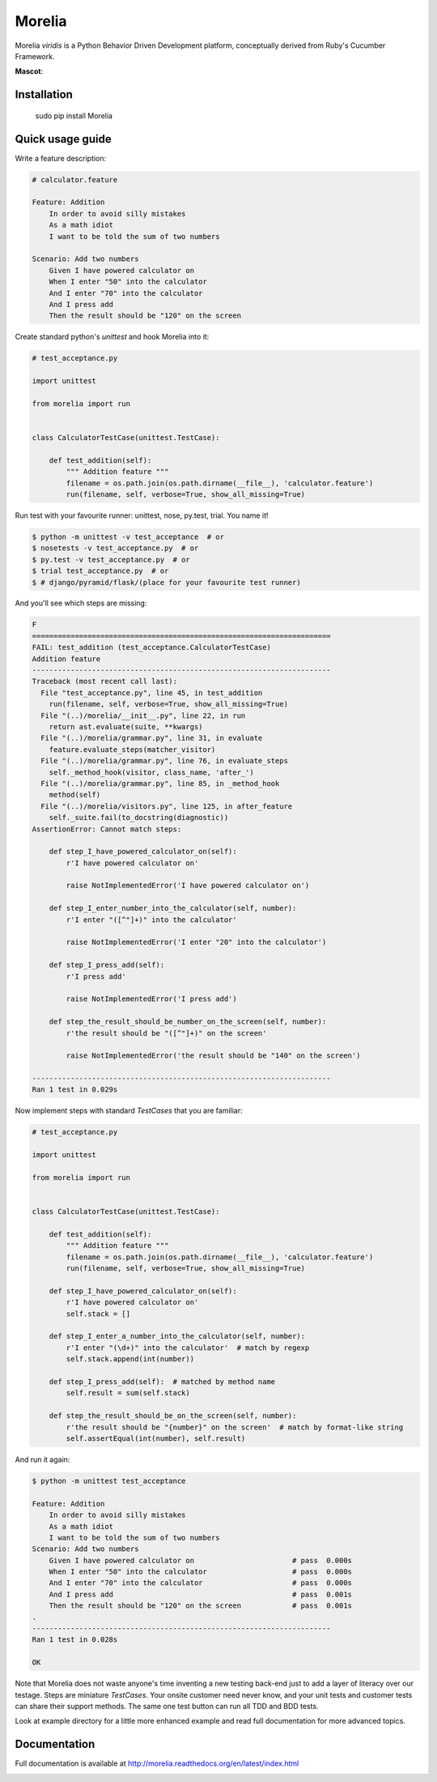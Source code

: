 #######
Morelia
#######

.. image:: https://pypip.in/wheel/Morelia/badge.svg
    :target: https://pypi.python.org/pypi/Morelia/
    :alt: Wheel Status

.. image:: https://pypip.in/version/Morelia/badge.svg
    :target: https://pypi.python.org/pypi/Morelia/
    :alt: Latest Version

.. image:: https://pypip.in/license/Morelia/badge.svg
    :target: https://pypi.python.org/pypi/Morelia/
    :alt: License

.. image:: https://travis-ci.org/kidosoft/Morelia.svg?branch=master
    :target: https://travis-ci.org/kidosoft/Morelia
    :alt: Build status

.. image:: https://coveralls.io/repos/kidosoft/Morelia/badge.svg
    :target: https://coveralls.io/r/kidosoft/Morelia
    :alt: Coverage

.. image:: https://readthedocs.org/projects/morelia/badge/?format=svg
    :target: https://morelia.readthedocs.org
    :alt: Documetation

Morelia *viridis* is a Python Behavior Driven Development platform, conceptually derived from Ruby's Cucumber Framework.

**Mascot**:

.. image:: http://www.naturfoto.cz/fotografie/ostatni/krajta-zelena-47784.jpg

Installation
============

    sudo pip install Morelia

Quick usage guide
=================

Write a feature description:

.. code-block:: cucumber

    # calculator.feature

    Feature: Addition
        In order to avoid silly mistakes
        As a math idiot
        I want to be told the sum of two numbers

    Scenario: Add two numbers
        Given I have powered calculator on
        When I enter "50" into the calculator
        And I enter "70" into the calculator
        And I press add
        Then the result should be "120" on the screen


Create standard python's `unittest` and hook Morelia into it:

.. code-block:: python

    # test_acceptance.py

    import unittest

    from morelia import run


    class CalculatorTestCase(unittest.TestCase):
    
        def test_addition(self):
            """ Addition feature """
            filename = os.path.join(os.path.dirname(__file__), 'calculator.feature')
            run(filename, self, verbose=True, show_all_missing=True)

Run test with your favourite runner: unittest, nose, py.test, trial. You name it!

.. code-block:: console

   $ python -m unittest -v test_acceptance  # or
   $ nosetests -v test_acceptance.py  # or
   $ py.test -v test_acceptance.py  # or
   $ trial test_acceptance.py  # or
   $ # django/pyramid/flask/(place for your favourite test runner)

And you'll see which steps are missing:

.. code-block:: python

    F
    ======================================================================
    FAIL: test_addition (test_acceptance.CalculatorTestCase)
    Addition feature
    ----------------------------------------------------------------------
    Traceback (most recent call last):
      File "test_acceptance.py", line 45, in test_addition
        run(filename, self, verbose=True, show_all_missing=True)
      File "(..)/morelia/__init__.py", line 22, in run
        return ast.evaluate(suite, **kwargs)
      File "(..)/morelia/grammar.py", line 31, in evaluate
        feature.evaluate_steps(matcher_visitor)
      File "(..)/morelia/grammar.py", line 76, in evaluate_steps
        self._method_hook(visitor, class_name, 'after_')
      File "(..)/morelia/grammar.py", line 85, in _method_hook
        method(self)
      File "(..)/morelia/visitors.py", line 125, in after_feature
        self._suite.fail(to_docstring(diagnostic))
    AssertionError: Cannot match steps:

        def step_I_have_powered_calculator_on(self):
            r'I have powered calculator on'

            raise NotImplementedError('I have powered calculator on')

        def step_I_enter_number_into_the_calculator(self, number):
            r'I enter "([^"]+)" into the calculator'

            raise NotImplementedError('I enter "20" into the calculator')

        def step_I_press_add(self):
            r'I press add'

            raise NotImplementedError('I press add')

        def step_the_result_should_be_number_on_the_screen(self, number):
            r'the result should be "([^"]+)" on the screen'

            raise NotImplementedError('the result should be "140" on the screen')

    ----------------------------------------------------------------------
    Ran 1 test in 0.029s

Now implement steps with standard `TestCases` that you are familiar:

.. code-block:: python

    # test_acceptance.py

    import unittest

    from morelia import run
    

    class CalculatorTestCase(unittest.TestCase):
    
        def test_addition(self):
            """ Addition feature """
            filename = os.path.join(os.path.dirname(__file__), 'calculator.feature')
            run(filename, self, verbose=True, show_all_missing=True)
    
        def step_I_have_powered_calculator_on(self):
            r'I have powered calculator on'
            self.stack = []

        def step_I_enter_a_number_into_the_calculator(self, number):
            r'I enter "(\d+)" into the calculator'  # match by regexp
            self.stack.append(int(number))
    
        def step_I_press_add(self):  # matched by method name
            self.result = sum(self.stack)
    
        def step_the_result_should_be_on_the_screen(self, number):
            r'the result should be "{number}" on the screen'  # match by format-like string
            self.assertEqual(int(number), self.result)


And run it again:

.. code-block:: console

    $ python -m unittest test_acceptance

    Feature: Addition
        In order to avoid silly mistakes
        As a math idiot
        I want to be told the sum of two numbers
    Scenario: Add two numbers
        Given I have powered calculator on                       # pass  0.000s
        When I enter "50" into the calculator                    # pass  0.000s
        And I enter "70" into the calculator                     # pass  0.000s
        And I press add                                          # pass  0.001s
        Then the result should be "120" on the screen            # pass  0.001s
    .
    ----------------------------------------------------------------------
    Ran 1 test in 0.028s

    OK

Note that Morelia does not waste anyone's time inventing a new testing back-end
just to add a layer of literacy over our testage. Steps are miniature `TestCases`.
Your onsite customer need never know, and your unit tests and customer tests
can share their support methods. The same one test button can run all TDD and BDD tests.

Look at example directory for a little more enhanced example and read full
documentation for more advanced topics.

Documentation
=============

Full documentation is available at http://morelia.readthedocs.org/en/latest/index.html

.. image:: http://zeroplayer.com/images/stuff/sneakySnake.jpg
.. _the cheeseshop: http://pypi.python.org/pypi/Morelia/
.. _GitHub: http://github.com/kidosoft/Morelia/
